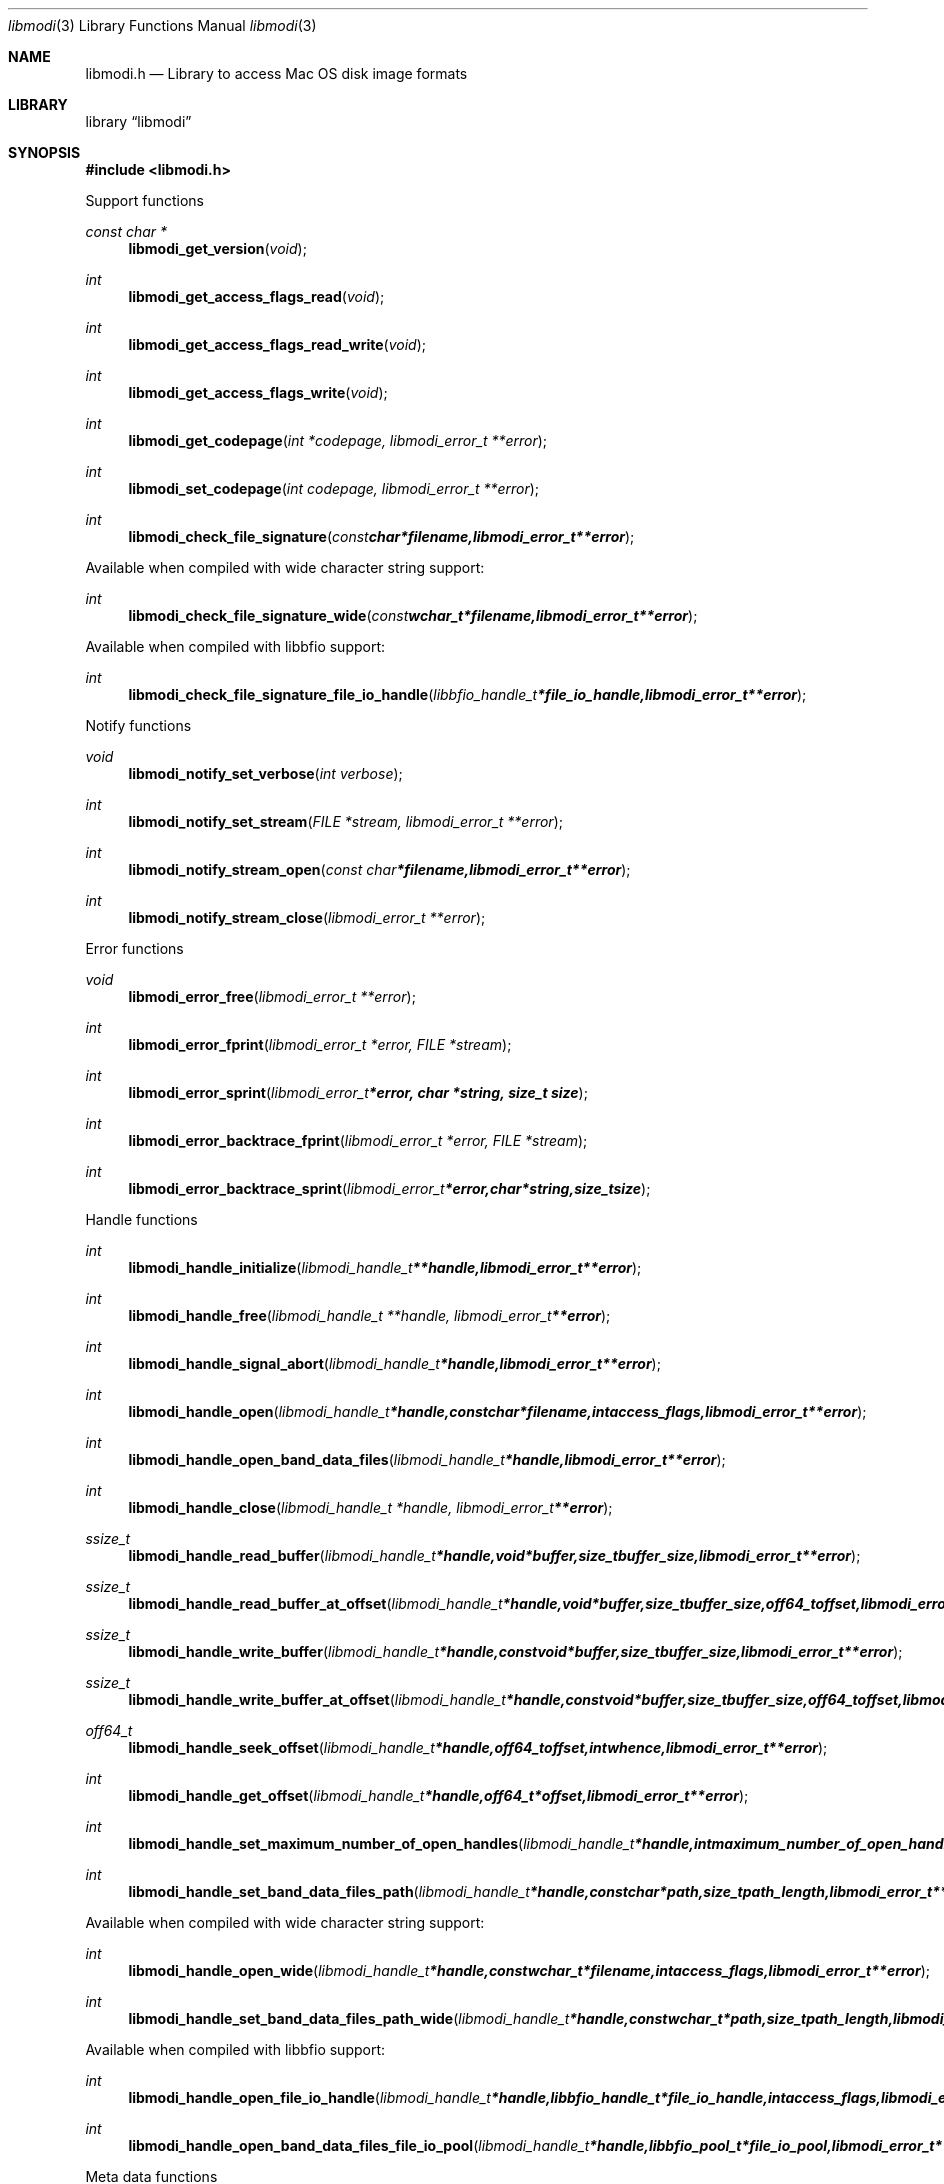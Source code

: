 .Dd January  6, 2019
.Dt libmodi 3
.Os libmodi
.Sh NAME
.Nm libmodi.h
.Nd Library to access Mac OS disk image formats
.Sh LIBRARY
.Lb libmodi
.Sh SYNOPSIS
.In libmodi.h
.Pp
Support functions
.Ft const char *
.Fn libmodi_get_version "void"
.Ft int
.Fn libmodi_get_access_flags_read "void"
.Ft int
.Fn libmodi_get_access_flags_read_write "void"
.Ft int
.Fn libmodi_get_access_flags_write "void"
.Ft int
.Fn libmodi_get_codepage "int *codepage, libmodi_error_t **error"
.Ft int
.Fn libmodi_set_codepage "int codepage, libmodi_error_t **error"
.Ft int
.Fn libmodi_check_file_signature "const char *filename, libmodi_error_t **error"
.Pp
Available when compiled with wide character string support:
.Ft int
.Fn libmodi_check_file_signature_wide "const wchar_t *filename, libmodi_error_t **error"
.Pp
Available when compiled with libbfio support:
.Ft int
.Fn libmodi_check_file_signature_file_io_handle "libbfio_handle_t *file_io_handle, libmodi_error_t **error"
.Pp
Notify functions
.Ft void
.Fn libmodi_notify_set_verbose "int verbose"
.Ft int
.Fn libmodi_notify_set_stream "FILE *stream, libmodi_error_t **error"
.Ft int
.Fn libmodi_notify_stream_open "const char *filename, libmodi_error_t **error"
.Ft int
.Fn libmodi_notify_stream_close "libmodi_error_t **error"
.Pp
Error functions
.Ft void
.Fn libmodi_error_free "libmodi_error_t **error"
.Ft int
.Fn libmodi_error_fprint "libmodi_error_t *error, FILE *stream"
.Ft int
.Fn libmodi_error_sprint "libmodi_error_t *error, char *string, size_t size"
.Ft int
.Fn libmodi_error_backtrace_fprint "libmodi_error_t *error, FILE *stream"
.Ft int
.Fn libmodi_error_backtrace_sprint "libmodi_error_t *error, char *string, size_t size"
.Pp
Handle functions
.Ft int
.Fn libmodi_handle_initialize "libmodi_handle_t **handle, libmodi_error_t **error"
.Ft int
.Fn libmodi_handle_free "libmodi_handle_t **handle, libmodi_error_t **error"
.Ft int
.Fn libmodi_handle_signal_abort "libmodi_handle_t *handle, libmodi_error_t **error"
.Ft int
.Fn libmodi_handle_open "libmodi_handle_t *handle, const char *filename, int access_flags, libmodi_error_t **error"
.Ft int
.Fn libmodi_handle_open_band_data_files "libmodi_handle_t *handle, libmodi_error_t **error"
.Ft int
.Fn libmodi_handle_close "libmodi_handle_t *handle, libmodi_error_t **error"
.Ft ssize_t
.Fn libmodi_handle_read_buffer "libmodi_handle_t *handle, void *buffer, size_t buffer_size, libmodi_error_t **error"
.Ft ssize_t
.Fn libmodi_handle_read_buffer_at_offset "libmodi_handle_t *handle, void *buffer, size_t buffer_size, off64_t offset, libmodi_error_t **error"
.Ft ssize_t
.Fn libmodi_handle_write_buffer "libmodi_handle_t *handle, const void *buffer, size_t buffer_size, libmodi_error_t **error"
.Ft ssize_t
.Fn libmodi_handle_write_buffer_at_offset "libmodi_handle_t *handle, const void *buffer, size_t buffer_size, off64_t offset, libmodi_error_t **error"
.Ft off64_t
.Fn libmodi_handle_seek_offset "libmodi_handle_t *handle, off64_t offset, int whence, libmodi_error_t **error"
.Ft int
.Fn libmodi_handle_get_offset "libmodi_handle_t *handle, off64_t *offset, libmodi_error_t **error"
.Ft int
.Fn libmodi_handle_set_maximum_number_of_open_handles "libmodi_handle_t *handle, int maximum_number_of_open_handles, libmodi_error_t **error"
.Ft int
.Fn libmodi_handle_set_band_data_files_path "libmodi_handle_t *handle, const char *path, size_t path_length, libmodi_error_t **error"
.Pp
Available when compiled with wide character string support:
.Ft int
.Fn libmodi_handle_open_wide "libmodi_handle_t *handle, const wchar_t *filename, int access_flags, libmodi_error_t **error"
.Ft int
.Fn libmodi_handle_set_band_data_files_path_wide "libmodi_handle_t *handle, const wchar_t *path, size_t path_length, libmodi_error_t **error"
.Pp
Available when compiled with libbfio support:
.Ft int
.Fn libmodi_handle_open_file_io_handle "libmodi_handle_t *handle, libbfio_handle_t *file_io_handle, int access_flags, libmodi_error_t **error"
.Ft int
.Fn libmodi_handle_open_band_data_files_file_io_pool "libmodi_handle_t *handle, libbfio_pool_t *file_io_pool, libmodi_error_t **error"
.Pp
Meta data functions
.Ft int
.Fn libmodi_handle_get_media_size "libmodi_handle_t *handle, size64_t *media_size, libmodi_error_t **error"
.Sh DESCRIPTION
The
.Fn libmodi_get_version
function is used to retrieve the library version.
.Sh RETURN VALUES
Most of the functions return NULL or \-1 on error, dependent on the return type.
For the actual return values see "libmodi.h".
.Sh ENVIRONMENT
None
.Sh FILES
None
.Sh NOTES
libmodi allows to be compiled with wide character support (wchar_t).

To compile libmodi with wide character support use:
.Ar ./configure --enable-wide-character-type=yes
 or define:
.Ar _UNICODE
 or
.Ar UNICODE
 during compilation.

.Ar LIBMODI_WIDE_CHARACTER_TYPE
 in libmodi/features.h can be used to determine if libmodi was compiled with wide character support.
.Sh BUGS
Please report bugs of any kind on the project issue tracker: https://github.com/libyal/libmodi/issues
.Sh AUTHOR
These man pages are generated from "libmodi.h".
.Sh COPYRIGHT
Copyright (C) 2012-2019, Joachim Metz <joachim.metz@gmail.com>.

This is free software; see the source for copying conditions.
There is NO warranty; not even for MERCHANTABILITY or FITNESS FOR A PARTICULAR PURPOSE.
.Sh SEE ALSO
the libmodi.h include file
